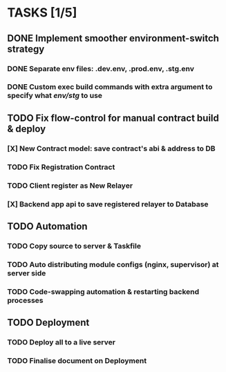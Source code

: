 * TASKS [1/5]
** DONE Implement smoother environment-switch strategy
CLOSED: [2019-01-28 Mon 16:01]
*** DONE Separate *env* files: *.dev.env*, *.prod.env*, *.stg.env*
*** DONE Custom exec build commands with extra argument to specify what /env/stg/ to use
** TODO Fix flow-control for manual contract build & deploy
*** [X] New Contract model: save contract's abi & address to DB
CLOSED: [2019-01-29 Tue 11:28]
*** TODO Fix Registration Contract
*** TODO Client register as New Relayer
*** [X] Backend app api to save registered relayer to Database
CLOSED: [2019-01-29 Tue 10:18]
** TODO Automation
*** TODO Copy source to server & Taskfile
*** TODO Auto distributing module configs (nginx, supervisor) at server side
*** TODO Code-swapping automation & restarting backend processes
** TODO Deployment
*** TODO Deploy all to a live server
*** TODO Finalise document on Deployment
